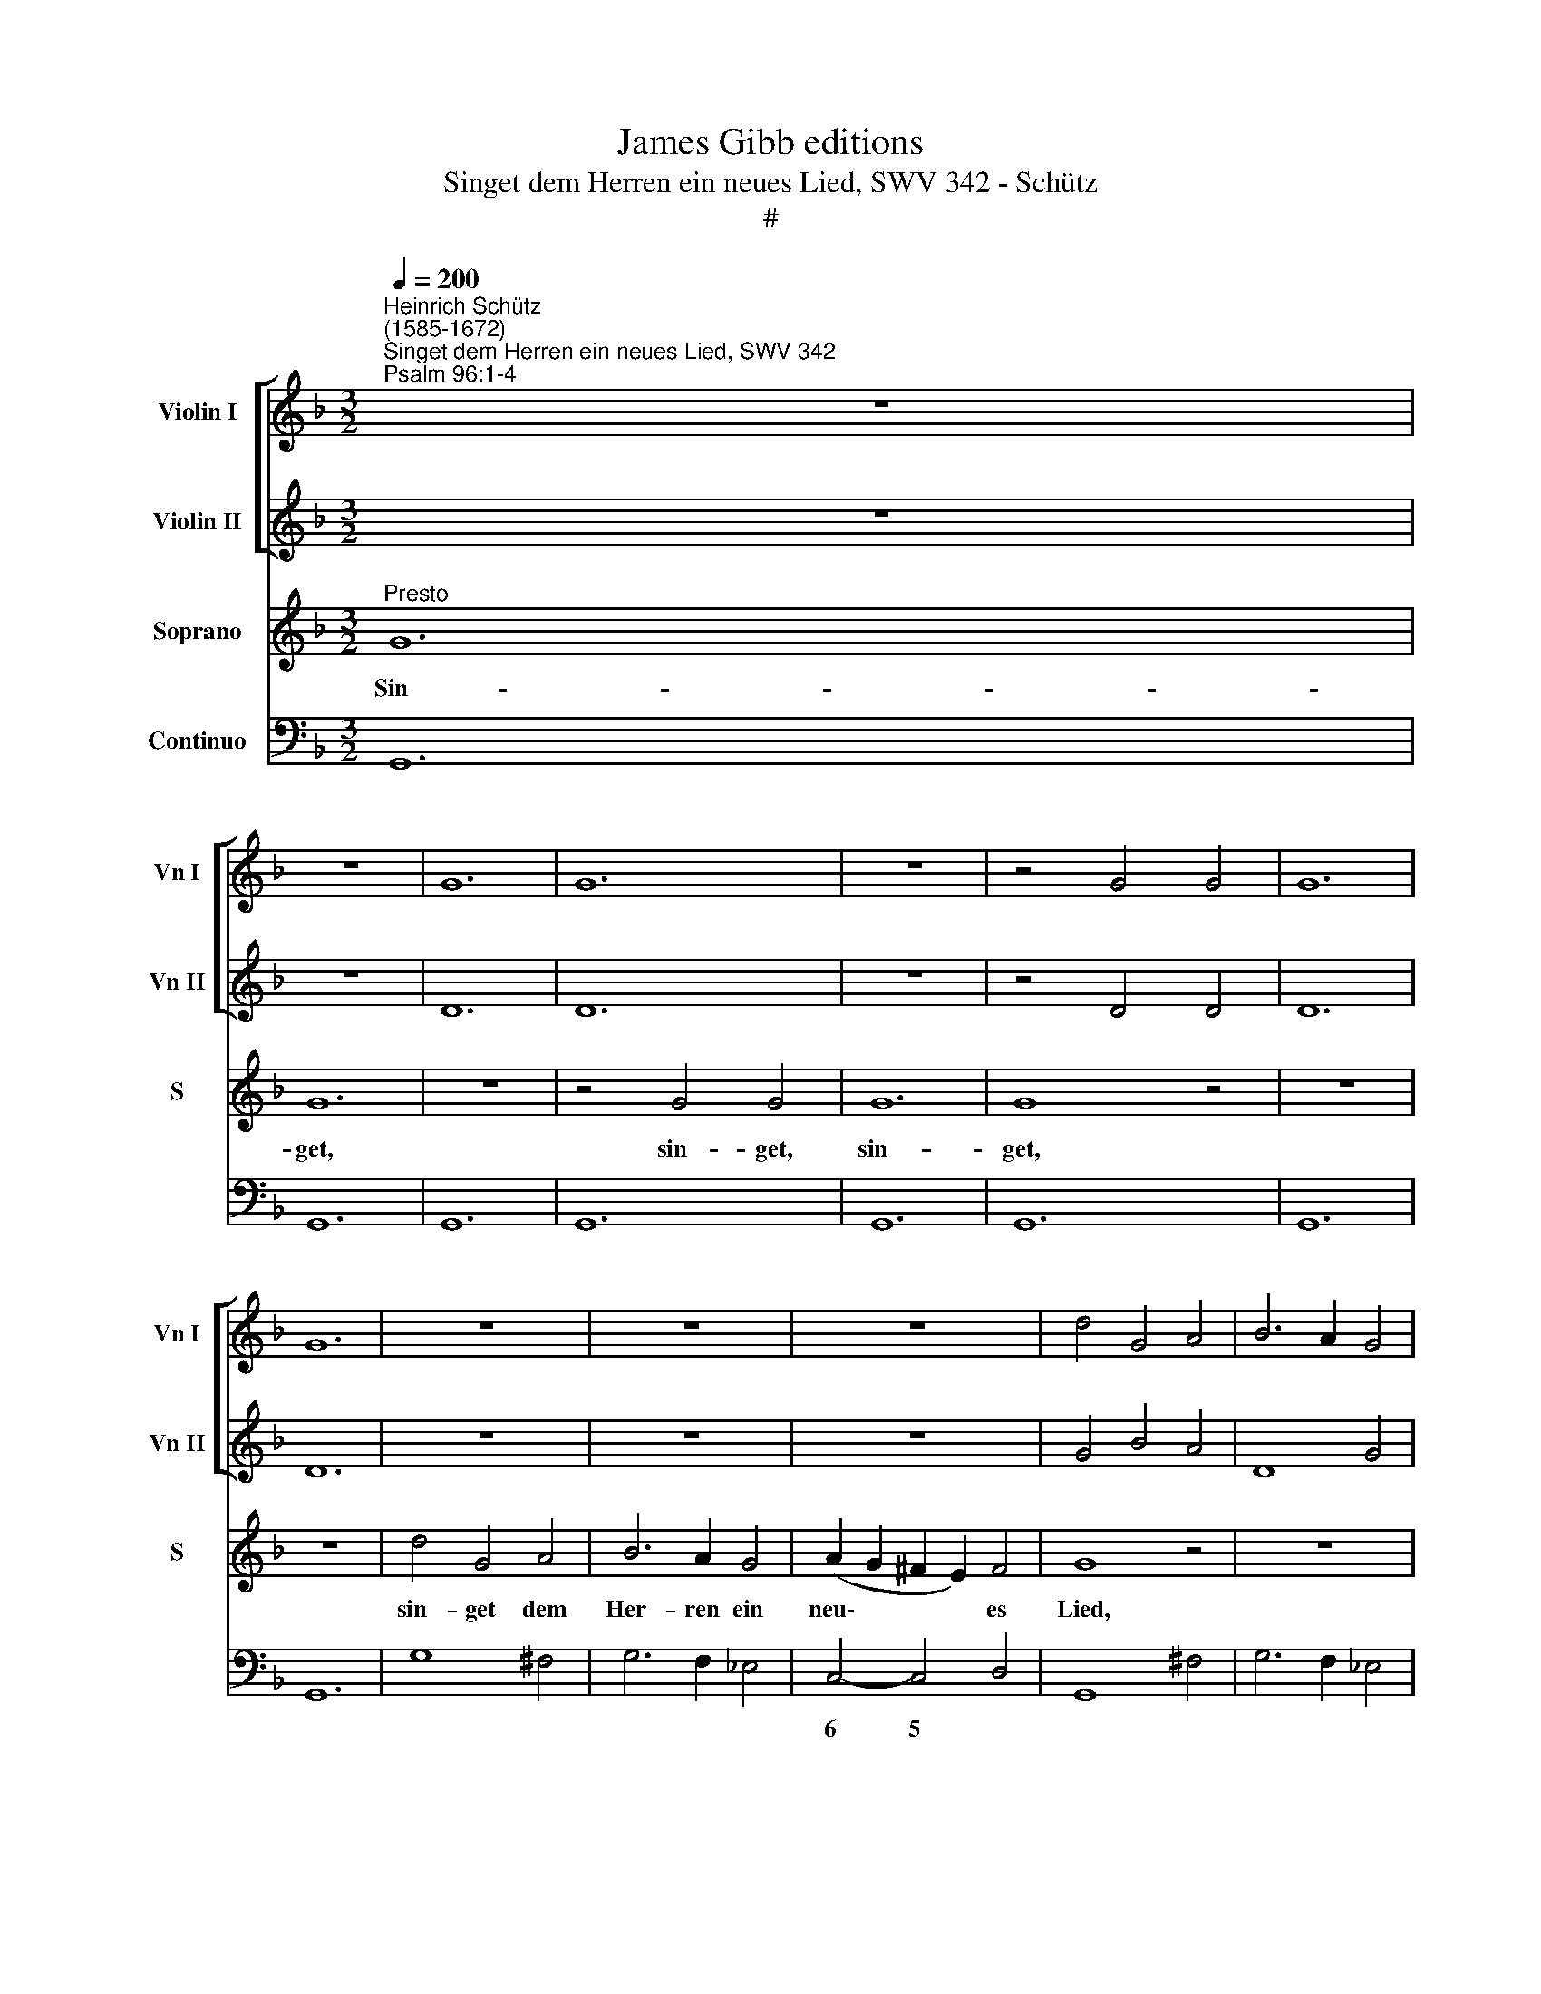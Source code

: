 X:1
T:James Gibb editions
T:Singet dem Herren ein neues Lied, SWV 342 - Schütz
T:#
%%score [ 1 2 ] 3 4
L:1/8
Q:1/4=200
M:3/2
K:F
V:1 treble nm="Violin I" snm="Vn I"
V:2 treble nm="Violin II" snm="Vn II"
V:3 treble nm="Soprano" snm="S"
V:4 bass nm="Continuo"
V:1
"^Heinrich Schütz\n(1585-1672)""^Singet dem Herren ein neues Lied, SWV 342""^Psalm 96:1-4" z12 | %1
 z12 | G12 | G12 | z12 | z4 G4 G4 | G12 | G12 | z12 | z12 | z12 | d4 G4 A4 | B6 A2 G4 | %13
 A2 B2 c2 B2 A4 | G12 | z12 | z12 | B12 | B8 z4 | z4 B4 B4 | B12 | B8 z4 | z12 | z12 | z12 | %25
 f4 f4 g4 | a8 f4 | g6 f2 _e4 | f6 _e2 d4 | _e6 d2 c4 | d4 c8 | B8 z4 | z12 | g4 g4 a4 | b8 g4 | %35
 a6 g2 f4 | g6 f2 e4 | f4 e8 | f4 f4 g4 | a8 f4 | g6 f2 _e4 | f6 =e2 d4 | e6 d2 c4 | g4 ^f8 | %44
 g4 b4 g4 | a6 g2 f4 | d4 d8 | d12 ||[M:4/4][Q:1/4=100] z8 | %49
[M:4/4][Q:1/4=100][Q:1/4=100][Q:1/4=100][Q:1/4=100] z8 | z8 | z8 | z2 a2- a/f/g/e/ f/d/e/c/ | %53
 d/A/B/c/ d/e/f/g/ f2 ed | ceef g2 a2 | g4 f4 | z8 | z/ G/A/=B/ c/d/e/f/ g2 fe | d2 z2 z4 | %59
 z/ A/=B/c/ d/e/f/g/ a2 gf | e4 z e ef | g3 f e4 | d4 z f fg | a2 g2 g3 ^f | g8 || %65
[M:3/2][Q:1/4=200] z12 | z12 | z12 | z4 g6 e2 | %69
[M:3/2][Q:1/4=200][Q:1/4=200][Q:1/4=200][Q:1/4=200] c4 f6 d2 | B2 B2 _e4 c4 | d2 d2 z4 z4 | %72
 c2 c2 f4 d4 | e2 e2 z4 z4 | d2 d2 g4 e4 | ^f2 f2 z4 z4 | z4 g2 g2 c'4 | a4 b2 b2 f2 f2 | %78
 g4 f4 f2 f2 ||[M:4/4][Q:1/4=100] z2 aa b2 g2 | a4 g2 g2- | %81
[M:4/4][Q:1/4=100][Q:1/4=100][Q:1/4=100][Q:1/4=100] g2 ^fe f4 | g8 || z8 | z8 | z8 | z8 | z8 | z8 | %89
 z8 | z8 | z8 | z8 | g6 g2 | g3 a b4- | b2 c'2 b4 | a6 d2 | g2 z2 z2 =B2 | e2 f4 e2 | f4 FAAc | %100
 e4 geec | c4 cAAF | F4 fddB | B4 g_eec | =B2 c4 B2 | c4 _BBcc | d2 z2 ccdd | e2 z2 ddee | %108
 f2 z2 eeff | g2 z f gf e2 | d2 z e fe d2 | c2 z2 z4 | z8 | ^ffgg a2 z f | ag ^f2 g2 z2 | z8 | %116
 gg_ee ffdd | _edcc Bcdd | ^c2 dd =BB=cc | AAbb ggaa | ffgf _ed c2 | B2 z2 ffdd | _eecc z4 | %123
 z2 aa gf e2 | d2 z2 z4 | dd=BB eecc | z4 ccAA | ddBB z4 | z4 aa^ff | bbgg z4 | z4 _eecc | %131
 ddBB aaff | bagg g2 ^f2 | ggdd ggdd | %134
[Q:1/4=99] z8[Q:1/4=98][Q:1/4=97][Q:1/4=96][Q:1/4=95][Q:1/4=94][Q:1/4=93][Q:1/4=92] | %135
[Q:1/4=91] g[Q:1/4=90]f[Q:1/4=89]_e[Q:1/4=88]g[Q:1/4=86] g4 |[Q:1/4=85] !fermata!g16 |] %137
V:2
 z12 | z12 | D12 | D12 | z12 | z4 D4 D4 | D12 | D12 | z12 | z12 | z12 | G4 B4 A4 | D8 G4 | G8 ^F4 | %14
 G12 | z12 | z12 | G12 | G8 z4 | z12 | z4 G4 G4 | G12 | G8 z4 | A4 A4 B4 | c8 A4 | B6 A2 G4 | %26
 F4 c4 d4 | _e6 d2 c4 | d6 c2 B4 | G6 F2 _E4 | F8 z4 | f4 f4 g4 | a8 f4 | g6 f2 _e4 | f6 e2 d4 | %35
 e6 d2 c4 | d6 c2 B4 | c4 c8 | c8 z4 | z12 | g4 g4 a4 | b8 g4 | a6 g2 f4 | d4 d8 | d4 g4 d4 | %45
 f6 e2 d4 | g4 ^f8 | g12 ||[M:4/4] z8 |[M:4/4] z8 | z8 | z4 z2 a2- | %52
 a/f/g/e/ f/d/e/c/ d/A/B/c/ d/e/f/g/ | f2 ed cagf | eccd e2 f2 | f3 e f4 | z8 | %57
 z/ E/F/G/ A/=B/c/d/ e2 dc | =B2 z2 z4 | z/ ^F/G/A/ B/c/d/e/ !courtesy!=f2 ed | ^c4 z =c cd | %61
 e2 d2 a4 | affg a2 d2 | _e2 e2 d4 | d8 ||[M:3/2] z12 | z12 | z4 z4 d4- | d2 =B2 G4 c4- | %69
[M:3/2] c2 A2 F4 B4 | G2 G2 c4 A4 | B2 B2 z4 z4 | A2 A2 d4 =B4 | c2 c2 z4 z4 | =B2 B2 e4 ^c4 | %75
 d2 d2 z4 d2 d2 | g4 e4 f2 f2 | z4 z4 B2 B2 | B4 A4 B2 B2 ||[M:4/4] z2 ff f2 _e2 | _e6 e2 | %81
[M:4/4] d8 | d8 || z8 | z8 | z8 | z8 | z8 | z8 | z8 | z8 | z8 | z8 | B6 Bc | d6 e^f | %95
 g2 =f_e d3 =e | ^f8 | z2 e2 a2 z2 | z2 d2 g4 | a8 | z4 eccA | A4 z4 | fddB B4 | bgg_e e4 | %104
 d3 c d4 | G4 GGAA | B2 z2 AA=BB | c2 z2 =BBcc | d2 z2 ^ccdd | e2 z c ed c2 | d2 z c dc B2 | %111
 A2 z2 z4 | ee^ff g2 z2 | AAdd ^c2 z d | _ee d2 d2 z2 | z8 | z4 aaff | ggff defg | e2 d2 z4 | %119
 aaff gg_ee | dd=BB ccAA | bbgg aaff | z4 ddBB | ccAA z2 aa | ^ff=bb gg z2 | z8 | ggee aaff | %127
 z4 aa^ff | bbgg z4 | z4 ggee | ffdd z4 | z2 _ee ccff | d2 d2 d4 | dd=BB ddBB | z8 | _edcd e4 | %136
 !fermata!d16 |] %137
V:3
"^Presto" G12 | G12 | z12 | z4 G4 G4 | G12 | G8 z4 | z12 | z12 | d4 G4 A4 | B6 A2 G4 | %10
w: Sin-|get,||sin- get,|sin-|get,|||sin- get dem|Her- ren ein|
 (A2 G2 ^F2 E2) F4 | G8 z4 | z12 | z12 | z12 | B12 | B12 | z12 | z4 B4 B4 | B12 | B8 z4 | z12 | %22
w: neu\- * * * es|Lied,||||sin-|get,||sin- get,|sin-|get,||
 d4 d4 e4 | f8 d4 | (_e6 d2 Td2 c2 | d6 c2 Tc2 B2 | c6 B2 TB2 A2 | B4) A4 G4 | A4 A4 B4 | c8 G4 | %30
w: sin- get dem|Her- ren|al\- * * *|||* le Welt,|sin- get dem|Her- ren|
 B4 A8 | B8 z4 | c4 c4 d4 | _e8 c4 | (d6 c2 Tc2 B2 | c6 B2 TB2 A2 | B6 A2 TA2 G2 | A4) G8 | F8 z4 | %39
w: al- le|Welt,|sin- get dem|Her- ren|al\- * * *|||* le|Welt,|
 c4 c4 d4 | _e8 c4 | (d6 c2 Tc2 B2 | c6 B2 TB2 A2 | B4) A8 | G4 (d2 c2 Tc2 B2 | c6 B2 TB2 A2 | %46
w: sin- get dem|Her- ren|al\- * * *||* le|Welt, al\- * * *||
 B4) A8 | G12 ||[M:4/4] z2 (d2- d/B/c/A/ B/G/A/F/ |[M:4/4] G/D/E/F/ G/A/B/c/ d2) cB | A4 z AA=B | %51
w: * ie|Welt.|Sin\- * * * * * * * *|* * * * * * * * * get dem|Herrn und lo- bet|
 ^c2 d2 (d3 c) | d4 z4 | z8 | z8 | z2 (c2- c/A/B/G/ A/F/G/E/ | F/C/D/E/ F/G/A/B/) c2 BA | %57
w: sei- nen Na\- *|men,|||sin\- * * * * * * * *|* * * * * * * * * get dem|
 G2 z2 z4 | z/ (D/E/^F/ G/A/B/c/ d2) cB | A2 z2 z4 | z AAB c2 A2 | (B>c d4 ^c2) | d4 z AAB | %63
w: Herrn,|sin\- * * * * * * * get dem|Herrn|und lo- bet sei- nen|Na\- * * *|men, und lo- bet|
 c2 B2 A4 | G8 ||[M:3/2] d6 B2 G4 | c6 A2 F4 | G2 G2 c4 A4 | =B2 B2 z4 z4 |[M:3/2] z12 | z12 | %71
w: sei- nen Na-|men.|Pre- di- get,|pre- di- get|ei- nen Tag am|an- dern,|||
 F2 F2 B4 G4 | A2 A2 z4 z4 | G2 G2 c4 A4 | =B2 B2 z4 z4 | A2 A2 d4 =B4 | c2 c2 z4 z4 | %77
w: ei- nen Tag am|an- dern,|ei- nen Tag am|an- dern,|ei- nen Tag am|an- dern,|
 c2 c2 f4 d2 d2 | _e4 c4 d2 d2 ||[M:4/4]"^tarde" z2 cc d2 B2 | c4 B4 |[M:4/4] A8 | G8 || %83
w: ei- nen Tag, ei- nen|Tag am an dern,|ei- nen Tag am|an- dern|sein|Heil.|
 z2 F2 (GABc | d2 z A Bcde | f2) c2 c2 c>B | c4 c2 d2- | d2 G2 G4 | A4 A^FFD | D2 D2 GEEC | %90
w: Er- zäh\- * * *||* let un- ter den|Hei- den sei\-|* ne Eh-|re, un- ter al- len|Völ- kern, un- ter al- len|
 C2 C2 z2 F2- | F2 E2 G4 | E8 | z2 D2 (EFGA | B2 z ^F GABc | d2) A2 A2 A>G | (A3 B/c/) A4 | %97
w: Völ- kern sei\-|* ne Wun-|der,|er- zäh\- * * *||* let un- ter den|Hei\- * * den|
 z2 c4 F2 | G8 | F8 | GEEC C2 C2 | cAAF F2 F2 | z4 dBBG | G2 G2 z2 G2- | G2 G2 F4 | E4 z4 | %106
w: sei- ne|Eh-|re,|un- ter al- len Völ- kern,|un- ter al- len Völ- kern,|un- ter al- len|Völ- kern sei\-|* ne Wun-|der.|
 DDEE F2 z2 | EE^FF G2 z2 | =FFGG A2 z A | cB A2 G2 z G | BAGG FFGG | AA=BB c2 z A | %112
w: Denn der Herr ist gross,|denn der Herr ist gross,|denn der Herr ist gross und|hoch zu lo- ben, und|hoch zu lo- ben, denn der Herr ist|gross, der Herr ist gross und|
 c!courtesy!_B A2 G=Bcc | d2 z2 z2 z A | cB A2 G2 z2 | ddBB ccAA | _edcB ccBA | GB A2 B2 z2 | %118
w: hoch zu lo- ben, der Herr ist|gross und|hoch zu lo- ben,|wun- der- bar- lich, wun- der- bar- lich|ü- ber al le Göt- ter, ü- ber|al- le Göt- ter,|
 AA^FF GGEE | z2 dd BBcc | AA z2 z2 ff | dd_ee ccdd | cB A2 B2 z2 | AAdd d2 ^c2 | dd=BB eecc | %125
w: wun- der- bar- lich, wun der- bar- lich,|wun- der- bar- lich, wun- der-|bar- lich, wun- der-|bar- lich, wun- der- bar- lich ü- ber|al- le Göt- ter,|ü- ber al- le Göt- ter,|wun- der- bar- lich, wun- der- bar- lich,|
 ffdd cBAA | G4 F2 z2 | BBGG ccAA | dcBB A2 A2 | dd=BB eecc | dcBB A2 A2 | BBGG ccAA | dcBB A4 | %133
w: wun- der- bar- lich ü- ber al- le|Göt- ter,|wun- der- bar- lich, wun- der- bar- lich|ü- ber al- le Göt- ter,|wun- der- bar- lich, wun- der- bar- lich|ü- ber al le Göt- ter,|wun- der- bar- lich, wun- der- bar- lich|ü- ber al le Göt-|
 G4 z4 | dd=BB ddGG | cd_ed c4 | !fermata!=B16 |] %137
w: ter,|wun- der- bar- lich, wun- der- bar- lich|ü- ber al- le Göt-|ter.|
V:4
 G,,12 | G,,12 | G,,12 | G,,12 | G,,12 | G,,12 | G,,12 | G,,12 | G,8 ^F,4 | G,6 F,2 _E,4 | %10
w: ||||||||||
 C,4- C,4 D,4 | G,,8 ^F,4 | G,6 F,2 _E,4 | C,8 D,4 | G,,12 | G,,12 | G,,12 | G,,12 | G,,12 | %19
w: 6 5 *|||||||||
 G,,12 | G,,12 | G,,12 | x8- x4 | D,12 | C,12 | B,,12 | F,12 | _E,12 | x8- x4 | C,12 | B,,4 F,8 | %31
w: |||5||||||5|||
 B,,12 | F,,12 | C,12 | B,,12 | A,,12 | G,,12 | F,,4 C,8 | F,,12 | F,12 | C,12 | B,,12 | A,,12 | %43
w: ||||||||||||
 G,,4 D,8 | G,,12 | F,,12 | G,,4 D,8 | G,,12 ||[M:4/4] G,,8- |[M:4/4] G,,8 | D,8 | %51
w: ||||||||
 A,,2 G,,2 x2- x2 | D,8 | D,2 E,2 F,2 G,2 | A,4 G,2 F,2 | x2- x2 F,4 | F,,8 | C,8 | x4- x4 | %59
w: * * 4|||* 6 *|4 *||||
 D,4 D,4 | A,,4 A,,4 | x2- x2 x2- x2 | D,8 | x2- x2 x2- x2 | G,,8 ||[M:3/2] B,6 G,2 E,4 | %66
w: ||6 4||6 4|||
 A,6 F,2 D,4 | x4- x2 C,2 D,4 | G,6 E,2 C,4 |[M:3/2] F,6 D,2 B,,4 | _E,4 C,4 F,4 | B,,4 G,,4 C,4 | %72
w: |5 * *|||||
 F,4 D,4 G,4 | C,4 A,,4 D,4 | G,4 E,4 A,4 | D,4 =B,,4 G,,2 G,2 | E,4 C,2 C2 A,4 | %77
w: |||* 6 * *|6 * * 6|
 F,4 D,4 B,,2 B,2 | _E,4 F,4 B,,2 B,,2 ||[M:4/4] F,4 B,,2 _E,2 | C,2 D,2 _E,2 C,2 |[M:4/4] x4- x4 | %82
w: * 6 * *|||* * * 7|4|
 G,,8 || B,,8- | B,,8 | x4- x4 | F,4- x2 x2 | x4- x4 | D,8 | =B,,4 C,4 | A,,4 F,,4 | x2- x2 x2 x2 | %92
w: |||5||7||||7|
 C,8 | G,,8- | G,,8 | x2- x4 x2 | D,8 | E,4 F,2 D,2 | C,2 B,,2 x2- x2 | F,,8 | C,6 A,,2 | %101
w: |||8||6 * 6|* * 4|||
 F,,6 D,2 | B,,6 G,2 | _E,6 C,2 | G,2 _E,2 x2- x2 | C,4 _E,2 C,2 | B,,2 C,2 F,2 D,2 | %107
w: |||* 6 7|* 6 *|* * * 6|
 C,2 A,,2 G,2 E,2 | D,2 B,,2 A,,2 F,2 | E,2 F,2 C,2 E,2 | G,F, E,2 D,2 E,2 | F,E, D,2 C,2 F,2 | %112
w: * 6 * 6|* 6 * 6|6 * * 6|* * 6 * 6|* * 6 * *|
 C,2 D,2 G,2 E,2 | D,2 B,2 A,2 D,2 | x-x D,2 G,,2 ^F,2 | G,4 F,4 | _E,2 G,2 F,2 B,2 | %117
w: |* 6 * *|6 * * *||* 6 * *|
 _E,2 F,2 B,2 G,2 | A,2 D,2 G,2 C,2 | F,2 B,,2 _E,2 C,2 | D,2 G,,2 C,2 F,,2 | %121
w: ||* * * 6||
 B,,2 _E,,2 F,,2 B,,2 | _E,2 F,2 B,2 G,2 | A,2 F,2 G,2 A,2 | D,2 G,2 E,2 A,2 | D,2 G,2 C,2 F,2 | %126
w: ||* 6 * *|||
 B,,2 C,2 F,,2 F,2 | B,,2 _E,2 C,2 D,2 | G,,2 B,,2 C,2 D,2 | G,,2 G,2 E,2 A,2 | D,2 G,2 C,2 F,2 | %131
w: ||* 6 6 *|||
 B,,2 _E,2 A,,2 D,2 | G,,4 x2- x2 |"^www.kantoreiarchiv.de" G,,8 | %134
w: |* 4||
 =B,,2"^SWV 342 p. 9" _E,2 B,,2 E,2 | C,3"^www.kreuznacherdiakonie.de" =B,, C,4 | !fermata!G,,16 |] %137
w: |||

